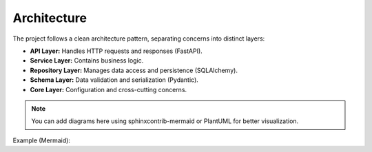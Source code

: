 Architecture
============

The project follows a clean architecture pattern, separating concerns into distinct layers:

- **API Layer:** Handles HTTP requests and responses (FastAPI).
- **Service Layer:** Contains business logic.
- **Repository Layer:** Manages data access and persistence (SQLAlchemy).
- **Schema Layer:** Data validation and serialization (Pydantic).
- **Core Layer:** Configuration and cross-cutting concerns.

.. note::
   You can add diagrams here using sphinxcontrib-mermaid or PlantUML for better visualization.

Example (Mermaid):

.. mermaid::

   graph TD;
     API-->Service;
     Service-->Repository;
     Repository-->DB[(Database)];
     Service-->Schema;
     API-->Schema;
     Core-->API;
     Core-->Service;
     Core-->Repository;
